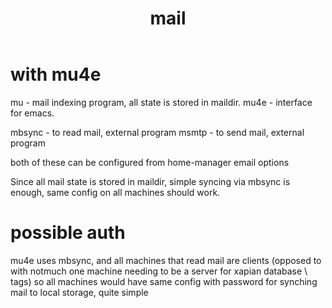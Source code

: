 #+TITLE: mail
* with mu4e
mu - mail indexing program, all state is stored in maildir.
mu4e - interface for emacs.

mbsync - to read mail, external program
msmtp - to send mail, external program

both of these can be configured from home-manager email options

Since all mail state is stored in maildir, simple syncing via mbsync is enough, same config on all machines should work.

* possible auth
mu4e uses mbsync, and all machines that read mail are clients
(opposed to with notmuch one machine needing to be a server for xapian database \ tags)
so all machines would have same config with password for synching mail to local storage, quite simple
